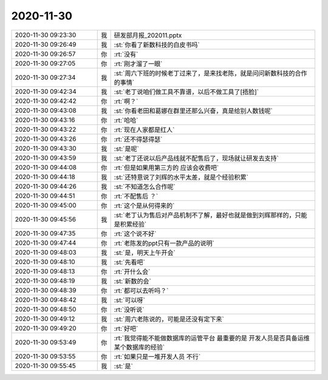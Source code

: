 2020-11-30
-------------

.. list-table::
   :widths: 25, 1, 60

   * - 2020-11-30 09:23:30
     - 我
     - 研发部月报_202011.pptx
   * - 2020-11-30 09:26:49
     - 我
     - :st:`你看了新数科技的白皮书吗`
   * - 2020-11-30 09:26:57
     - 你
     - :rt:`没有`
   * - 2020-11-30 09:27:05
     - 你
     - :rt:`刚才溜了一眼`
   * - 2020-11-30 09:27:34
     - 我
     - :st:`周六下班的时候老丁过来了，是来找老陈，就是问问新数科技的合作的事情`
   * - 2020-11-30 09:42:34
     - 我
     - :st:`老丁说咱们做工具不靠谱，以后不做工具了[捂脸]`
   * - 2020-11-30 09:42:42
     - 你
     - :rt:`啊？`
   * - 2020-11-30 09:43:08
     - 我
     - :st:`你看老田和葛娜在群里还那么兴奋，真是给别人数钱呢`
   * - 2020-11-30 09:43:16
     - 你
     - :rt:`哈哈`
   * - 2020-11-30 09:43:22
     - 你
     - :rt:`现在人家都是红人`
   * - 2020-11-30 09:43:26
     - 你
     - :rt:`还不得瑟得瑟`
   * - 2020-11-30 09:43:30
     - 我
     - :st:`是呢`
   * - 2020-11-30 09:43:59
     - 我
     - :st:`老丁还说以后产品线就不配售后了，现场就让研发去支持`
   * - 2020-11-30 09:44:08
     - 你
     - :rt:`但是如果用第三方的 应该会收费吧`
   * - 2020-11-30 09:44:18
     - 我
     - :st:`还特意说了刘辉的水平太差，就是个经验积累`
   * - 2020-11-30 09:44:26
     - 我
     - :st:`不知道怎么合作呢`
   * - 2020-11-30 09:44:51
     - 你
     - :rt:`不配售后 ？`
   * - 2020-11-30 09:45:00
     - 你
     - :rt:`这个是从何得来的`
   * - 2020-11-30 09:45:56
     - 我
     - :st:`老丁认为售后对产品机制不了解，最好也就是做到刘辉那样的，只能是积累经验`
   * - 2020-11-30 09:47:35
     - 你
     - :rt:`这个说不好`
   * - 2020-11-30 09:47:44
     - 你
     - :rt:`老陈发的ppt只有一款产品的说明`
   * - 2020-11-30 09:48:03
     - 我
     - :st:`是，明天上午开会`
   * - 2020-11-30 09:48:10
     - 我
     - :st:`先看吧`
   * - 2020-11-30 09:48:13
     - 你
     - :rt:`开什么会`
   * - 2020-11-30 09:48:19
     - 我
     - :st:`新数的会`
   * - 2020-11-30 09:48:39
     - 你
     - :rt:`都可以去听吗？`
   * - 2020-11-30 09:48:42
     - 我
     - :st:`可以呀`
   * - 2020-11-30 09:48:50
     - 你
     - :rt:`没听说`
   * - 2020-11-30 09:49:12
     - 我
     - :st:`周六老陈说的，可能是还没有定下来`
   * - 2020-11-30 09:49:20
     - 你
     - :rt:`好吧`
   * - 2020-11-30 09:53:49
     - 你
     - :rt:`我觉得能不能做数据库的运管平台 最重要的是 开发人员是否具备运维某个数据库的经验`
   * - 2020-11-30 09:53:55
     - 你
     - :rt:`如果只是一堆开发人员 不行`
   * - 2020-11-30 09:55:45
     - 我
     - :st:`是`